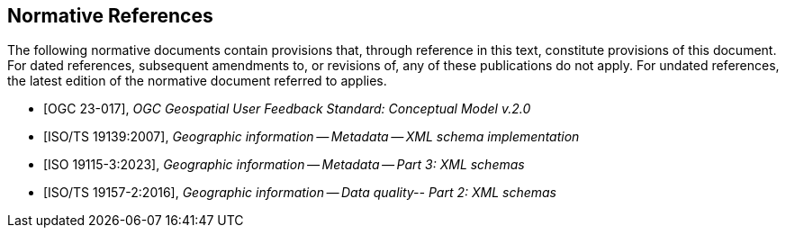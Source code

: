 [bibliography]
== Normative References

The following normative documents contain provisions that, through reference in this text, constitute provisions of this document. For dated references, subsequent amendments to, or revisions of, any of these publications do not apply. For undated references, the latest edition of the normative document referred to applies.

* [[[OGC23-017, OGC 23-017]]], _OGC Geospatial User Feedback Standard: Conceptual Model v.2.0_

* [[[ISO-TS19139, ISO/TS 19139:2007]]], _Geographic information -- Metadata -- XML schema implementation_

* [[[ISO19115-3, ISO 19115-3:2023]]], _Geographic information -- Metadata -- Part 3: XML schemas_ +

* [[[ISO-TS19157-2, ISO/TS 19157-2:2016]]], _Geographic information -- Data quality-- Part 2: XML schemas_ 


